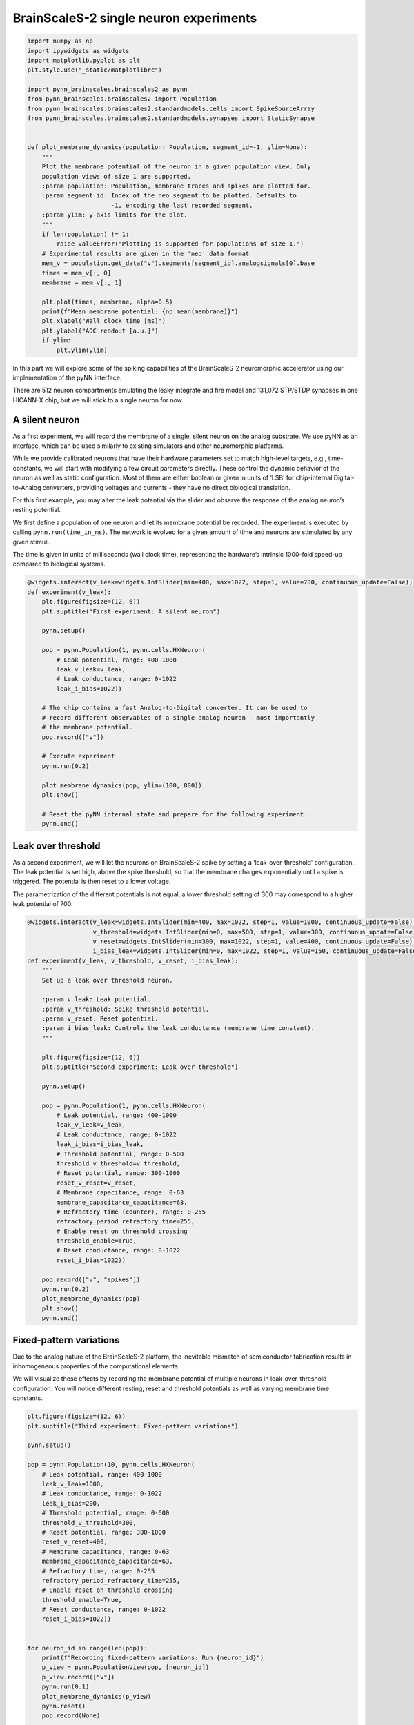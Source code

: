 
BrainScaleS-2 single neuron experiments
=======================================

.. code:: ipython3

    import numpy as np
    import ipywidgets as widgets
    import matplotlib.pyplot as plt
    plt.style.use("_static/matplotlibrc")
    
    import pynn_brainscales.brainscales2 as pynn
    from pynn_brainscales.brainscales2 import Population
    from pynn_brainscales.brainscales2.standardmodels.cells import SpikeSourceArray
    from pynn_brainscales.brainscales2.standardmodels.synapses import StaticSynapse
    
    
    def plot_membrane_dynamics(population: Population, segment_id=-1, ylim=None):
        """
        Plot the membrane potential of the neuron in a given population view. Only
        population views of size 1 are supported.
        :param population: Population, membrane traces and spikes are plotted for.
        :param segment_id: Index of the neo segment to be plotted. Defaults to
                           -1, encoding the last recorded segment.
        :param ylim: y-axis limits for the plot.
        """
        if len(population) != 1:
            raise ValueError("Plotting is supported for populations of size 1.")
        # Experimental results are given in the 'neo' data format
        mem_v = population.get_data("v").segments[segment_id].analogsignals[0].base
        times = mem_v[:, 0]
        membrane = mem_v[:, 1]
    
        plt.plot(times, membrane, alpha=0.5)
        print(f"Mean membrane potential: {np.mean(membrane)}")
        plt.xlabel("Wall clock time [ms]")
        plt.ylabel("ADC readout [a.u.]")
        if ylim:
            plt.ylim(ylim)

In this part we will explore some of the spiking capabilities of the
BrainScaleS-2 neuromorphic accelerator using our implementation of the
pyNN interface.

There are 512 neuron compartments emulating the leaky integrate and fire
model and 131,072 STP/STDP synapses in one HICANN-X chip, but we will stick
to a single neuron for now.

A silent neuron
---------------

As a first experiment, we will record the membrane of a single, silent
neuron on the analog substrate. We use pyNN as an interface, which can
be used similarly to existing simulators and other neuromorphic
platforms.

While we provide calibrated neurons that have their hardware parameters
set to match high-level targets, e.g., time-constants, we will start
with modifying a few circuit parameters directly. These control the
dynamic behavior of the neuron as well as static configuration. Most of
them are either boolean or given in units of ‘LSB’ for chip-internal
Digital-to-Analog converters, providing voltages and currents - they
have no direct biological translation.

For this first example, you may alter the leak potential via the slider
and observe the response of the analog neuron’s resting potential.

We first define a population of one neuron and let its membrane
potential be recorded. The experiment is executed by calling
``pynn.run(time_in_ms)``. The network is evolved for a given amount of
time and neurons are stimulated by any given stimuli.

The time is given in units of milliseconds (wall clock time),
representing the hardware’s intrinsic 1000-fold speed-up compared to
biological systems.

.. code:: ipython3

    @widgets.interact(v_leak=widgets.IntSlider(min=400, max=1022, step=1, value=700, continuous_update=False))
    def experiment(v_leak):
        plt.figure(figsize=(12, 6))
        plt.suptitle("First experiment: A silent neuron")
    
        pynn.setup()
    
        pop = pynn.Population(1, pynn.cells.HXNeuron(
            # Leak potential, range: 400-1000
            leak_v_leak=v_leak,
            # Leak conductance, range: 0-1022
            leak_i_bias=1022))
    
        # The chip contains a fast Analog-to-Digital converter. It can be used to
        # record different observables of a single analog neuron - most importantly
        # the membrane potential.
        pop.record(["v"])
    
        # Execute experiment
        pynn.run(0.2)
    
        plot_membrane_dynamics(pop, ylim=(100, 800))
        plt.show()
    
        # Reset the pyNN internal state and prepare for the following experiment.
        pynn.end()


Leak over threshold
-------------------

As a second experiment, we will let the neurons on BrainScaleS-2 spike
by setting a ‘leak-over-threshold’ configuration. The leak potential is
set high, above the spike threshold, so that the membrane charges
exponentially until a spike is triggered. The potential is then reset to
a lower voltage.

The parametrization of the different potentials is not equal, a lower
threshold setting of 300 may correspond to a higher leak potential of
700.

.. code:: ipython3

    @widgets.interact(v_leak=widgets.IntSlider(min=400, max=1022, step=1, value=1000, continuous_update=False),
                      v_threshold=widgets.IntSlider(min=0, max=500, step=1, value=300, continuous_update=False),
                      v_reset=widgets.IntSlider(min=300, max=1022, step=1, value=400, continuous_update=False),
                      i_bias_leak=widgets.IntSlider(min=0, max=1022, step=1, value=150, continuous_update=False))
    def experiment(v_leak, v_threshold, v_reset, i_bias_leak):
        """
        Set up a leak over threshold neuron.
    
        :param v_leak: Leak potential.
        :param v_threshold: Spike threshold potential.
        :param v_reset: Reset potential.
        :param i_bias_leak: Controls the leak conductance (membrane time constant).
        """
    
        plt.figure(figsize=(12, 6))
        plt.suptitle("Second experiment: Leak over threshold")
    
        pynn.setup()
    
        pop = pynn.Population(1, pynn.cells.HXNeuron(
            # Leak potential, range: 400-1000
            leak_v_leak=v_leak,
            # Leak conductance, range: 0-1022
            leak_i_bias=i_bias_leak,
            # Threshold potential, range: 0-500
            threshold_v_threshold=v_threshold,
            # Reset potential, range: 300-1000
            reset_v_reset=v_reset,
            # Membrane capacitance, range: 0-63
            membrane_capacitance_capacitance=63,
            # Refractory time (counter), range: 0-255
            refractory_period_refractory_time=255,
            # Enable reset on threshold crossing
            threshold_enable=True,
            # Reset conductance, range: 0-1022
            reset_i_bias=1022))
    
        pop.record(["v", "spikes"])
        pynn.run(0.2)
        plot_membrane_dynamics(pop)
        plt.show()
        pynn.end()


Fixed-pattern variations
------------------------

Due to the analog nature of the BrainScaleS-2 platform, the inevitable
mismatch of semiconductor fabrication results in inhomogeneous
properties of the computational elements.

We will visualize these effects by recording the membrane potential of
multiple neurons in leak-over-threshold configuration. You will notice
different resting, reset and threshold potentials as well as varying
membrane time constants.

.. code:: ipython3

    plt.figure(figsize=(12, 6))
    plt.suptitle("Third experiment: Fixed-pattern variations")
    
    pynn.setup()
    
    pop = pynn.Population(10, pynn.cells.HXNeuron(
        # Leak potential, range: 400-1000
        leak_v_leak=1000,
        # Leak conductance, range: 0-1022
        leak_i_bias=200,
        # Threshold potential, range: 0-600
        threshold_v_threshold=300,
        # Reset potential, range: 300-1000
        reset_v_reset=400,
        # Membrane capacitance, range: 0-63
        membrane_capacitance_capacitance=63,
        # Refractory time, range: 0-255
        refractory_period_refractory_time=255,
        # Enable reset on threshold crossing
        threshold_enable=True,
        # Reset conductance, range: 0-1022
        reset_i_bias=1022))
    
    
    for neuron_id in range(len(pop)):
        print(f"Recording fixed-pattern variations: Run {neuron_id}")
        p_view = pynn.PopulationView(pop, [neuron_id])
        p_view.record(["v"])
        pynn.run(0.1)
        plot_membrane_dynamics(p_view)
        pynn.reset()
        pop.record(None)
    
    plt.show()
    pynn.end()


The plot shows the recorded membrane traces of multiple different
neurons. Due to the time-continuous nature of the system, there is no
temporal alignment between the individual traces, so the figure shows
multiple independent effects:

-  Temporal misalignment: From the system’s view, the recording happens
   in an arbitrary time frame during the continuously evolving
   integration. Neurons are not synchronized to each other.
-  Circuit-level mismatch: Each individual neurons shows slightly
   different analog properties. The threshold is different for all
   traces; as is the membrane time constant (visible as slope) and the
   reset potentials (visible as plateaus during the refractory time).

Summary
-------

The analog neurons on BrainScaleS-2 feature many hardware parameters
that can be set to achieve different operating points and to equalize
the behaviour of different neurons.

We will employ an automated calibration to get the neurons in the
desired operating mode. \* In the next notebook, we will show spiking
operation and learning. \* Later, we will change the target parameters
and use integrator neurons for executing multiply-accumulate operations.

Outlook: External stimulation
-----------------------------

We will continue the tutorial in the next notebook using external
stimulation on the neurons. You may play around a bit already here, but
we will revisit the following later.

Up to now, we have observed analog neurons without external stimulus. In
this experiment, we will introduce the latter and examine post-synaptic
pulses on the analog neuron’s membrane.

Preparing the neuron to receive synaptic inputs requires the
configuration of additional circuits. The additional settings include
technical parameters for bringing the circuit to its designed operating
point as well as configuration with a direct biological equivalent. For
simplicity, we will turn to a calibration which yields all required
parameters and counters the fixed pattern noise between different
neurons observed previously.

We represent projections as entries in the synapse matrix on the
neuromorphic chip. Weights are stored in digital 6bit values (plus
sign), the value range for on-chip weights is therefore -63 to 63. With
this first projection, we connect the external spike source to the
observed on-chip neuron population.

.. code:: ipython3

    def generate_external_inputs(stimulated_population):
        """
        Create off-chip populations serving as excitatory/inhibitory spike sources.
    
        Feel free to modify the `{exc,inh}_spiketimes` and the `weight` of the stimulation.
    
        :param simulated_population: Population to map inputs to.
        """
        exc_spiketimes = [0.01, 0.05, 0.07, 0.09, 0.1]
        exc_stim_pop = pynn.Population(1, SpikeSourceArray(spike_times=exc_spiketimes))
        pynn.Projection(exc_stim_pop, stimulated_p,
                        pynn.AllToAllConnector(),
                        synapse_type=StaticSynapse(weight=63),
                        receptor_type="excitatory")
    
        inh_spiketimes = [0.03]
        inh_stim_pop = pynn.Population(1, SpikeSourceArray(spike_times=inh_spiketimes))
        pynn.Projection(inh_stim_pop, stimulated_p,
                        pynn.AllToAllConnector(),
                        synapse_type=StaticSynapse(weight=63),
                        receptor_type="inhibitory")
    
    plt.figure(figsize=(12, 6))
    plt.suptitle("Fourth experiment: External stimulation")
    
    # setup calibration
    neuron_calib, other_calib = pynn.helper.filtered_cocos_from_nightly()
    config_injection = pynn.InjectedConfiguration(
        post_non_realtime=other_calib)
    pynn.setup(injected_config=config_injection)
    
    # use calibrated parameters for neuron
    stimulated_p = pynn.Population(1, pynn.cells.HXNeuron(neuron_calib))
    generate_external_inputs(stimulated_p)
    stimulated_p.record(["v", "spikes"])
    
    pynn.run(0.2)
    plot_membrane_dynamics(stimulated_p)
    plt.show()


You may play around with the parameters in this experiment to achieve
different traces. Try to stack multiple PSPs, try to make the neuron
spike more often, be creative!

